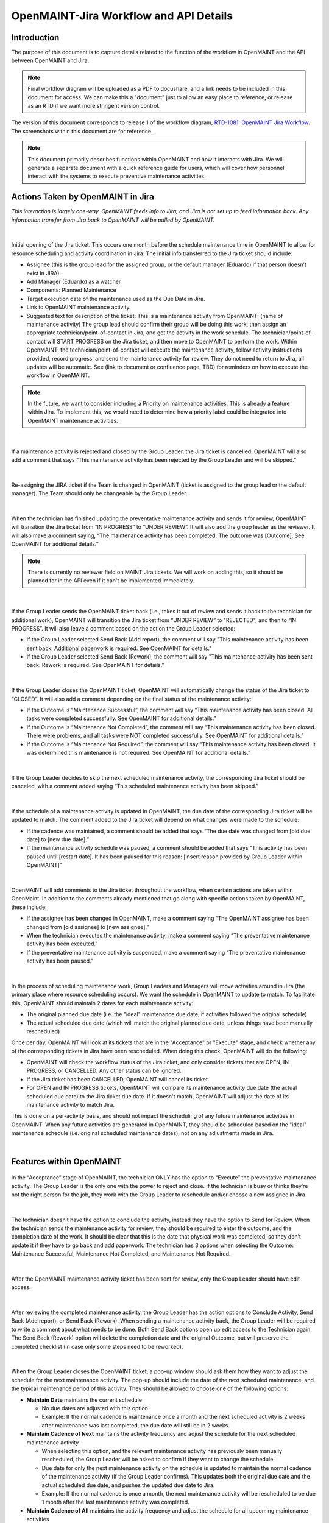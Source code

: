 .. Review the README on instructions to contribute.
.. Static objects, such as figures, should be stored in the _static directory. Review the _static/README on instructions to contribute.
.. Do not remove the comments that describe each section. They are included to provide guidance to contributors.
.. Do not remove other content provided in the templates, such as a section. Instead, comment out the content and include comments to explain the situation. For example:
	- If a section within the template is not needed, comment out the section title and label reference. Do not delete the expected section title, reference or related comments provided from the template.
    - If a file cannot include a title (surrounded by ampersands (#)), comment out the title from the template and include a comment explaining why this is implemented (in addition to applying the ``title`` directive).

.. This is the label that can be used for cross referencing this file.
.. Recommended title label format is "Directory Name"-"Title Name" -- Spaces should be replaced by hyphens.
.. _Rubin-Observatory-CMMS-JIRA-Workflow-API:
.. Each section should include a label for cross referencing to a given area.
.. Recommended format for all labels is "Title Name"-"Section Name" -- Spaces should be replaced by hyphens.
.. To reference a label that isn't associated with an reST object such as a title or figure, you must include the link and explicit title using the syntax :ref:`link text <label-name>`.
.. A warning will alert you of identical labels during the linkcheck process.

.. See the `Documenteer documentation <https://documenteer.lsst.io/technotes/index.html>`_ for tips on how to write and configure your new technote.

#######################################
OpenMAINT-Jira Workflow and API Details
#######################################

.. abstract::

   Describes process diagram for maintenance activity planning and execution to develop tooling for Rubin Observatory operations.


.. _CMMS-JIRA-Workflow-API-Introduction:

Introduction
============

.. This section should provide a brief, top-level description of the page.

The purpose of this document is to capture details related to the function of the workflow in OpenMAINT and the API between OpenMAINT and Jira.

.. note::
   Final workflow diagram will be uploaded as a PDF to docushare, and a link needs to be included in this document for access.
   We can make this a "document" just to allow an easy place to reference, or release as an RTD if we want more stringent version control.

The version of this document corresponds to release 1 of the workflow diagram, `RTD-1081: OpenMAINT Jira Workflow <https://docushare.lsst.org/docushare/dsweb/Get/Version-81745/RTD-1081_OpenMAINTJiraWorkflow_rel1.0_20241023.pdf>`_.
The screenshots within this document are for reference.

.. note::
   This document primarily describes functions within OpenMAINT and how it interacts with Jira.
   We will generate a separate document with a quick reference guide for users, which will cover how personnel interact with the systems to execute preventive maintenance activities.

.. _CMMS-JIRA-Workflow-API-Actions:

Actions Taken by OpenMAINT in Jira
==================================

*This interaction is largely one-way. 
OpenMAINT feeds info to Jira, and Jira is not set up to feed information back. 
Any information transfer from Jira back to OpenMAINT will be pulled by OpenMAINT.*

|

.. figure:: /_static/open-jira-ticket.png
    :name: open-jira-ticket
    :width: 380 px

Initial opening of the Jira ticket.
This occurs one month before the schedule maintenance time in OpenMAINT to allow for resource scheduling and activity coordination in Jira.
The initial info transferred to the Jira ticket should include:

* Assignee (this is the group lead for the assigned group, or the default manager (Eduardo) if that person doesn’t exist in JIRA).
* Add Manager (Eduardo) as a watcher
* Components: Planned Maintenance
* Target execution date of the maintenance used as the Due Date in Jira.
* Link to OpenMAINT maintenance activity.
* Suggested text for description of the ticket:
  This is a maintenance activity from OpenMAINT: (name of maintenance activity)
  The group lead should confirm their group will be doing this work, then assign an appropriate technician/point-of-contact in Jira, and get the activity in the work schedule.
  The technician/point-of-contact will START PROGRESS on the Jira ticket, and then move to OpenMAINT to perform the work.
  Within OpenMAINT, the technician/point-of-contact will execute the maintenance activity, follow activity instructions provided, record progress, and send the maintenance activity for review.
  They do not need to return to Jira, all updates will be automatic.
  See (link to document or confluence page, TBD) for reminders on how to execute the workflow in OpenMAINT.

.. note::
   In the future, we want to consider including a Priority on maintenance activities.
   This is already a feature within Jira.
   To implement this, we would need to determine how a priority label could be integrated into OpenMAINT maintenance activities.

|

.. figure:: /_static/CMMS-cancel-and-comment-Jira.png
    :name: CMMS-cancel-and-comment-Jira
    :width: 550 px

If a maintenance activity is rejected and closed by the Group Leader, the Jira ticket is cancelled. 
OpenMAINT will also add a comment that says “This maintenance activity has been rejected by the Group Leader and will be skipped.”

|

.. figure:: /_static/CMMS-reassigns-jira-ticket.png
    :name: CMMS-reassigns-jira-ticket
    :width: 550 px

Re-assigning the JIRA ticket if the Team is changed in OpenMAINT (ticket is assigned to the group lead or the default manager).
The Team should only be changeable by the Group Leader.

|

.. figure:: /_static/CMMS-changes-Jira-status-review.png
    :name: CMMS-changes-Jira-status-review
    :width: 530 px

When the technician has finished updating the preventative maintenance activity and sends it for review, OpenMAINT will transition the Jira ticket from “IN PROGRESS” to “UNDER REVIEW”.
It will also add the group leader as the reviewer.
It will also make a comment saying,
“The maintenance activity has been completed.
The outcome was [Outcome].
See OpenMAINT for additional details.”

.. note::
   There is currently no reviewer field on MAINT Jira tickets.
   We will work on adding this, so it should be planned for in the API even if it can't be implemented immediately.

|

.. figure:: /_static/CMMS-changes-Jira-status-progress.png
    :name: CMMS-changes-Jira-status-progress
    :width: 530 px

If the Group Leader sends the OpenMAINT ticket back (i.e., takes it out of review and sends it back to the technician for additional work), 
OpenMAINT will transition the Jira ticket from “UNDER REVIEW” to "REJECTED", and then to “IN PROGRESS”. 
It will also leave a comment based on the action the Group Leader selected:

* If the Group Leader selected Send Back (Add report), the comment will say "This maintenance activity has been sent back. 
  Additional paperwork is required. See OpenMAINT for details."
* If the Group Leader selected Send Back (Rework), the comment will say "This maintenance activity has been sent back. 
  Rework is required. See OpenMAINT for details."

|

.. figure:: /_static/CMMS-changes-Jira-status-closed.png
    :name: CMMS-changes-Jira-status-closed
    :width: 550 px

If the Group Leader closes the OpenMAINT ticket, OpenMAINT will automatically change the status of the Jira ticket to “CLOSED”.
It will also add a comment depending on the final status of the maintenance activity:

* If the Outcome is “Maintenance Successful”, the comment will say “This maintenance activity has been closed.
  All tasks were completed successfully. See OpenMAINT for additional details.”
* If the Outcome is “Maintenance Not Completed”, the comment will say “This maintenance activity has been closed. 
  There were problems, and all tasks were NOT completed successfully. See OpenMAINT for additional details.”
* If the Outcome is “Maintenance Not Required”, the comment will say “This maintenance activity has been closed. 
  It was determined this maintenance is not required. See OpenMAINT for additional details.”

|

.. figure:: /_static/skipped-comment.png
    :name: skipped-comment
    :width: 520 px

If the Group Leader decides to skip the next scheduled maintenance activity, the corresponding Jira ticket should be canceled, with a comment added saying “This scheduled maintenance activity has been skipped.”

|

.. figure:: /_static/update-due-dates-in-JIRA.png
    :name: update-due-dates-in-JIRA
    :width: 520 px

If the schedule of a maintenance activity is updated in OpenMAINT, the due date of the corresponding Jira ticket will be updated to match.
The comment added to the Jira ticket will depend on what changes were made to the schedule:

* If the cadence was maintained, a comment should be added that says “The due date was changed from [old due date] to [new due date].”
* If the maintenance activity schedule was paused, a  comment should be added that says “This activity has been paused until [restart date]. 
  It has been paused for this reason: [insert reason provided by Group Leader within OpenMAINT]”

|

.. figure:: /_static/CMMS-posts-comment-in-JIRA.png
    :name: CMMS-posts-comment-in-JIRA
    :width: 550 px

OpenMAINT will add comments to the Jira ticket throughout the workflow, when certain actions are taken within OpenMaint. 
In addition to the comments already mentioned that go along with specific actions taken by OpenMAINT, these include:

* If the assignee has been changed in OpenMAINT, make a comment saying “The OpenMAINT assignee has been changed from [old assignee] to [new assignee].”
* When the technician executes the maintenance activity, make a comment saying “The preventative maintenance activity has been executed.”
* If the preventative maintenance activity is suspended, make a comment saying “The preventative maintenance activity has been paused.”

|

.. figure:: /_static/Jira-schedule.png
    :name: Jira-schedule
    :width: 290 px

In the process of scheduling maintenance work, Group Leaders and Managers will move activities around in Jira (the primary place where resource scheduling occurs). 
We want the schedule in OpenMAINT to update to match. 
To facilitate this, OpenMAINT should maintain 2 dates for each maintenance activity:

* The original planned due date (i.e. the "ideal" maintenance due date, if activities followed the original schedule)
* The actual scheduled due date (which will match the original planned due date, unless things have been manually rescheduled)

Once per day, OpenMAINT will look at its tickets that are in the "Acceptance" or "Execute" stage, and check whether any of the corresponding tickets in Jira have been rescheduled. 
When doing this check, OpenMAINT will do the following:

* OpenMAINT will check the workflow status of the Jira ticket, and only consider tickets that are OPEN, IN PROGRESS, or CANCELLED. Any other status can be ignored.
* If the Jira ticket has been CANCELLED, OpenMAINT will cancel its ticket.
* For OPEN and IN PROGRESS tickets, OpenMAINT will compare its maintenance activity due date (the actual scheduled due date) to the Jira ticket due date. 
  If it doesn't match, OpenMAINT will adjust the date of its maintenance activity to match Jira. 

This is done on a per-activity basis, and should not impact the scheduling of any future maintenance activities in OpenMAINT. 
When any future activities are generated in OpenMAINT, they should be scheduled based on the "ideal" maintenance schedule (i.e. original scheduled maintenance dates), not on any adjustments made in Jira.

|

.. _CMMS-JIRA-Workflow-API-Features:

Features within OpenMAINT
=========================

.. figure:: /_static/execute.png
    :name: execute
    :width: 280 px

In the “Acceptance” stage of OpenMAINT, the technician ONLY has the option to “Execute” the preventative maintenance activity. 
The Group Leader is the only one with the power to reject and close. 
If the technician is busy or thinks they’re not the right person for the job, they work with the Group Leader to reschedule and/or choose a new assignee in Jira.

|

.. figure:: /_static/CMMS-ticket-review.png
    :name: CMMS-ticket-review
    :width: 280 px

The technician doesn’t have the option to conclude the activity, instead they have the option to Send for Review. 
When the technician sends the maintenance activity for review, they should be required to enter the outcome, and the completion date of the work.
It should be clear that this is the date that physical work was completed, so they don’t update it if they have to go back and add paperwork.
The technician has 3 options when selecting the Outcome: Maintenance Successful, Maintenance Not Completed, and Maintenance Not Required.

|

.. figure:: /_static/CMMS-ticket-review-for-closure.png
    :name: CMMS-ticket-review-for-closure
    :width: 475 px

After the OpenMAINT maintenance activity ticket has been sent for review, only the Group Leader should have edit access.

|

.. figure:: /_static/Group-Leader-approval-choice.png
    :name: Group-Leader-approval-choice
    :width: 475 px

After reviewing the completed maintenance activity, the Group Leader has the action options to Conclude Activity, Send Back (Add report), or Send Back (Rework). 
When sending a maintenance activity back, the Group Leader will be required to write a comment about what needs to be done. 
Both Send Back options open up edit access to the Technician again. 
The Send Back (Rework) option will delete the completion date and the original Outcome, but will preserve the completed checklist (in case only some steps need to be reworked).


|

.. figure:: /_static/CMMS-popup-window.png
    :name: CMMS-popup-window
    :width: 550 px

When the Group Leader closes the OpenMAINT ticket, a pop-up window should ask them how they want to adjust the schedule for the next maintenance activity.
The pop-up should include the date of the next scheduled maintenance, and the typical maintenance period of this activity.
They should be allowed to choose one of the following options:

* **Maintain Date** maintains the current schedule

  * No due dates are adjusted with this option.
  * Example: If the normal cadence is maintenance once a month and the next scheduled activity is 2 weeks after maintenance was last completed, the due date will still be in 2 weeks.

* **Maintain Cadence of Next** maintains the activity frequency and adjust the schedule for the next scheduled maintenance activity

  * When selecting this option, and the relevant maintenance activity has previously been manually rescheduled, the Group Leader will be asked to confirm if they want to change the schedule.
  * Due date for only the next maintenance activity on the schedule is updated to maintain the normal cadence of the maintenance activity (if the Group Leader confirms).
    This updates both the original due date and the actual scheduled due date, and pushes the updated due date to Jira.
  * Example: If the normal cadence is once a month, the next maintenance activity will be rescheduled to be due 1 month after the last maintenance activity was completed.

* **Maintain Cadence of All** maintains the activity frequency and adjust the schedule for all upcoming maintenance activities

  * When selecting this option, and any relevant maintenance activities have previously been manually rescheduled, the Group Leader will be asked to confirm if they want to reschedule manually-adjusted activities. 
    The Group Leader should also have the option to cancel this selection and choose a different option from the original popup.
  * Whether the Group Leader selects yes or no, the original scheduled due date will be updated for all future maintenance activities (this change happens in OpenMAINT only, and is not pushed to Jira).
  * If the Group Leader selects no, then only maintenance activities that have not been manually rescheduled will be updated to maintain cadence. 
    This updates the actual scheduled due date only for those activities, and pushes the new dates to Jira.
  * If the Group Leader selects yes, all maintenance activities will have their actual scheduled due dates updated, and the data will be pushed to Jira.
  * Example: If the normal cadence is once a month, the next maintenance activity will be rescheduled to be due 1 month after the last maintenance activity was completed.

* **Skip Next** cancels the next maintenance activity and maintains the rest of the schedule

  * The next maintenance activity is skipped, and the schedule for the remaining maintenance activities stays the same.

* **Pause** is selected if this activity won't be done for a while. This option reschedules the next maintenance activity based on the selected date.

  * The Group Leader will be prompted to select or enter a date when the maintenance activity will resume.
  * The Group Leader will be required to write a comment saying why the maintenance activity is being paused.

Note that several of these options will require OpenMAINT to leave comments in Jira describing what has been done. 
These comments are described earlier in this document.

For Reference: User Intractions
===============================
*While the information in this section does not directly impact the API or functionality within OpenMAINT, we feel it is helpful to provide some context with how we intend users to interact with these program features.*

|

.. figure:: /_static/tech-tasks.png
    :name: tech-tasks

The technician will perform the maintenance activity and update the OpenMAINT ticket regardless of how the maintenance activity goes. 
This includes whether everything went perfectly, something broke, the maintenance wasn’t required, etc. 
The intention is to use the maintenance activity to record what happened, so the Group Leader can review everything in one place and decide what to do next. 
We need to make sure options for entering data, comments, and outcomes are flexible enough to handle many different scenarios.

|

.. figure:: /_static/Group-Leader-approval-tasks.png
    :name: Group-Leader-approval-tasks

The Group Leader’s role in reviewing and closing out completed maintenance activities is very important. When reviewing the ticket, they must:

* Review the Outcome, make sure they agree with it
* Make sure any necessary attachments are included
* Review any notes from during the activity

  * Did something go wrong? Did something break? Do we need to generate a FRACAS ticket and/or corrective action?
  * Were redlines made to the procedure? Do we need to make an action item to finalize those updates?

* Is the maintenance activity completely filled out, is something missing? Was something not done correctly? Does this need to be sent back to the technician for additional work?

When closing the maintenance activity once everything looks good, the Group Leader must then make decisions about scheduling the next maintenance activity.

